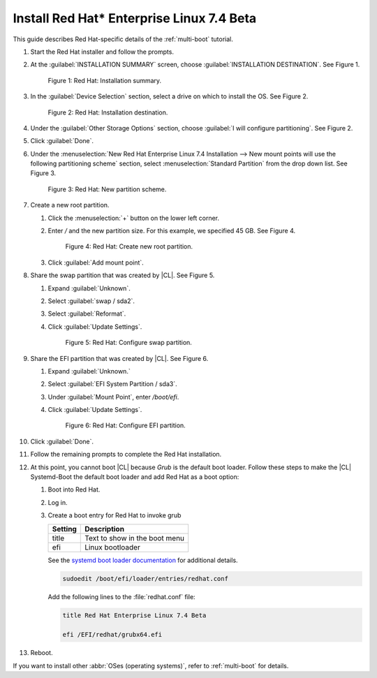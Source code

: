 .. _multi-boot-rhel:

Install Red Hat\* Enterprise Linux 7.4 Beta
###########################################

This guide describes Red Hat-specific details of the :ref:`multi-boot`
tutorial.

#. Start the Red Hat installer and follow the prompts.

#. At the :guilabel:`INSTALLATION SUMMARY` screen, choose
   :guilabel:`INSTALLATION DESTINATION`. See Figure 1.

   .. figure:: figures/multi-boot-rhel-1.png

      Figure 1: Red Hat: Installation summary.

#. In the :guilabel:`Device Selection` section, select a drive on which to
   install the OS. See Figure 2.

   .. figure:: figures/multi-boot-rhel-2.png

      Figure 2: Red Hat: Installation destination.

#. Under the :guilabel:`Other Storage Options` section, choose
   :guilabel:`I will configure partitioning`. See Figure 2.

#. Click :guilabel:`Done`.

#. Under the :menuselection:`New Red Hat Enterprise Linux 7.4 Installation
   --> New mount points will use the following partitioning scheme` section,
   select :menuselection:`Standard Partition` from the drop down list. See
   Figure 3.

   .. figure:: figures/multi-boot-rhel-3.png

      Figure 3: Red Hat: New partition scheme.

#. Create a new root partition.

   #. Click the :menuselection:`+` button on the lower left corner.

   #. Enter `/` and the new partition size. For this example, we specified 45
      GB. See Figure 4.

      .. figure:: figures/multi-boot-rhel-4.png

         Figure 4: Red Hat: Create new root partition.

   #. Click :guilabel:`Add mount point`.

#. Share the swap partition that was created by |CL|. See Figure 5.

   #. Expand :guilabel:`Unknown`.

   #. Select :guilabel:`swap / sda2`.

   #. Select :guilabel:`Reformat`.

   #. Click :guilabel:`Update Settings`.

      .. figure:: figures/multi-boot-rhel-5.png

         Figure 5: Red Hat: Configure swap partition.

#. Share the EFI partition that was created by |CL|. See Figure 6.

   #. Expand :guilabel:`Unknown.`

   #. Select :guilabel:`EFI System Partition / sda3`.

   #. Under :guilabel:`Mount Point`, enter `/boot/efi`.

   #. Click :guilabel:`Update Settings`.

      .. figure:: figures/multi-boot-rhel-6.png

         Figure 6: Red Hat: Configure EFI partition.

#. Click :guilabel:`Done`.

#. Follow the remaining prompts to complete the Red Hat installation.
         
#. At this point, you cannot boot |CL| because `Grub`
   is the default boot loader. Follow these steps to make the |CL|
   Systemd-Boot the default boot loader and add Red Hat as a boot option:

   #. Boot into Red Hat.

   #. Log in.

   #. Create a boot entry for Red Hat to invoke grub

      +---------+------------------------------------+
      | Setting | Description                        |
      +=========+====================================+
      | title   | Text to show in the boot menu      |
      +---------+------------------------------------+
      | efi     | Linux bootloader                   |
      +---------+------------------------------------+

      See the `systemd boot loader documentation`_ for additional
      details.

      .. code-block:: bash

         sudoedit /boot/efi/loader/entries/redhat.conf

      Add the following lines to the :file:`redhat.conf` file:

      .. code-block:: console

         title Red Hat Enterprise Linux 7.4 Beta

         efi /EFI/redhat/grubx64.efi

#. Reboot.

If you want to install other :abbr:`OSes (operating systems)`, refer to
:ref:`multi-boot` for details.


.. _systemd boot loader documentation:
   https://wiki.archlinux.org/index.php/Systemd-boot
